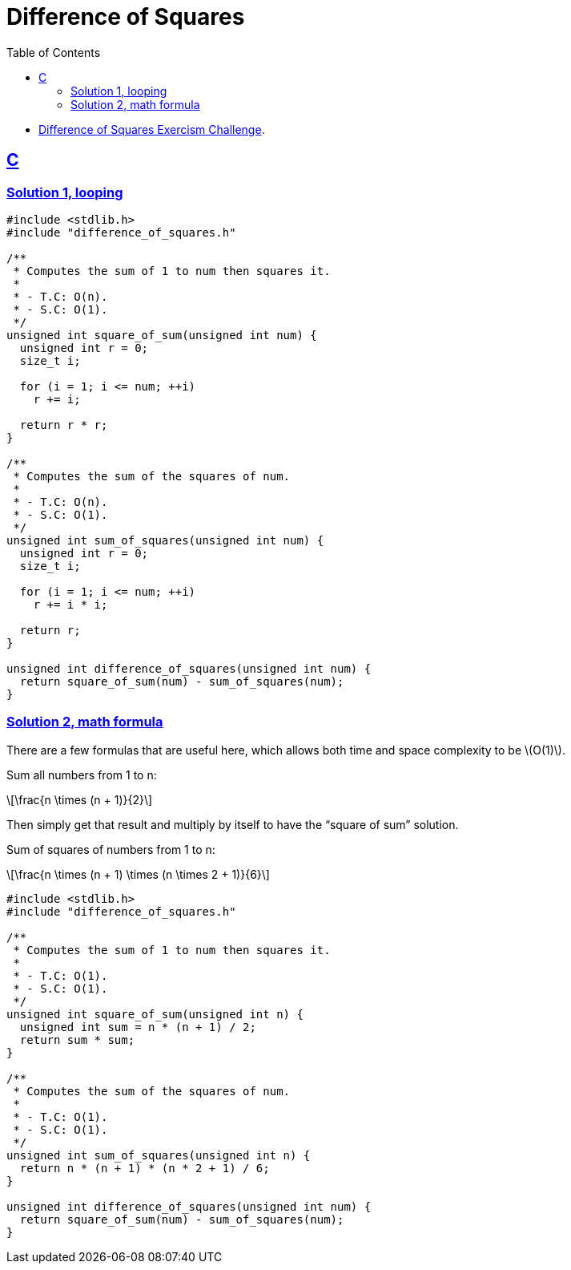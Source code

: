 = Difference of Squares
:page-subtitle: Exercism Easy Challenge
:icons: font
:toc: left
:sectlinks:
:stem: latexmath

* link:https://exercism.org/tracks/c/exercises/difference-of-squares[Difference of Squares Exercism Challenge^].

== C

=== Solution 1, looping

[source,c]
----
#include <stdlib.h>
#include "difference_of_squares.h"

/**
 * Computes the sum of 1 to num then squares it.
 *
 * - T.C: O(n).
 * - S.C: O(1).
 */
unsigned int square_of_sum(unsigned int num) {
  unsigned int r = 0;
  size_t i;

  for (i = 1; i <= num; ++i)
    r += i;

  return r * r;
}

/**
 * Computes the sum of the squares of num.
 *
 * - T.C: O(n).
 * - S.C: O(1).
 */
unsigned int sum_of_squares(unsigned int num) {
  unsigned int r = 0;
  size_t i;

  for (i = 1; i <= num; ++i)
    r += i * i;

  return r;
}

unsigned int difference_of_squares(unsigned int num) {
  return square_of_sum(num) - sum_of_squares(num);
}
----

=== Solution 2, math formula

There are a few formulas that are useful here, which allows both time and space complexity to be stem:[O(1)].

Sum all numbers from 1 to n:

[stem]
++++
\frac{n \times (n + 1)}{2}
++++

Then simply get that result and multiply by itself to have the “square of sum” solution.

Sum of squares of numbers from 1 to n:

[stem]
++++
\frac{n \times (n + 1) \times (n \times 2 + 1)}{6}
++++

[source,c]
----
#include <stdlib.h>
#include "difference_of_squares.h"

/**
 * Computes the sum of 1 to num then squares it.
 *
 * - T.C: O(1).
 * - S.C: O(1).
 */
unsigned int square_of_sum(unsigned int n) {
  unsigned int sum = n * (n + 1) / 2;
  return sum * sum;
}

/**
 * Computes the sum of the squares of num.
 *
 * - T.C: O(1).
 * - S.C: O(1).
 */
unsigned int sum_of_squares(unsigned int n) {
  return n * (n + 1) * (n * 2 + 1) / 6;
}

unsigned int difference_of_squares(unsigned int num) {
  return square_of_sum(num) - sum_of_squares(num);
}
----
